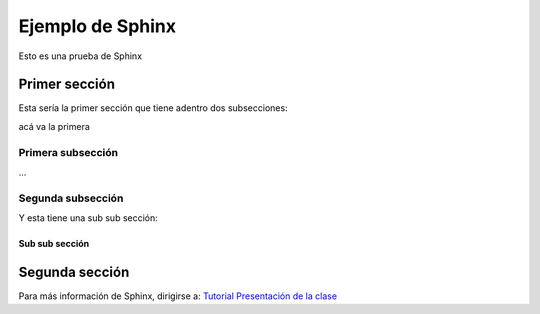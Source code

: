 Ejemplo de Sphinx
**********************
Esto es una prueba de Sphinx



Primer sección
================
Esta sería la primer sección que tiene adentro dos subsecciones:

acá va la primera

Primera subsección
--------------------
...



Segunda subsección
--------------------

Y esta tiene una sub sub sección:

Sub sub sección
+++++++++++++++++++


Segunda sección
================
Para más información de Sphinx, dirigirse a:
`Tutorial <https://pythonhosted.org/an_example_pypi_project/sphinx.html>`_
`Presentación de la clase <https://docs.google.com/presentation/d/1YkXuzf9OOAXILLflW4hC5n-K6lg_Gja6mzoBLbs8QiU/edit?ts=56291b57#slide=id.g7778bc6ef_0_103>`_

